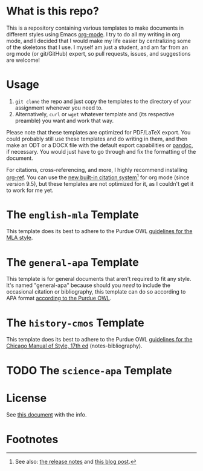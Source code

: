 #+OPTIONS: author:nil num:nil
#+STARTUP: show2levels

* Contents :TOC:noexport:
- [[#what-is-this-repo][What is this repo?]]
- [[#usage][Usage]]
- [[#the-english-mla-template][The =english-mla= Template]]
- [[#the-general-apa-template][The =general-apa= Template]]
- [[#the-history-cmos-template][The =history-cmos= Template]]
- [[#the-science-apa-template][The =science-apa= Template]]
- [[#license][License]]
- [[#footnotes][Footnotes]]

* What is this repo?
This is a repository containing various templates to make documents in different styles using Emacs [[https://orgmode.org/][org-mode]].
I try to do all my writing in org mode, and I decided that I would make my life easier by centralizing some of the skeletons that I use.
I myself am just a student, and am far from an org mode (or git/GitHub) expert, so pull requests, issues, and suggestions are welcome!
* Usage
1. ~git clone~ the repo and just copy the templates to the directory of your assignment whenever you need to.
2. Alternatively, ~curl~ or ~wget~ whatever template and (its respective preamble) you want and work that way.

Please note that these templates are optimized for PDF/LaTeX export.
You could probably still use these templates and do writing in them, and then make an ODT or a DOCX file with the default export capabilities or [[https://www.pandoc.org][pandoc]], if necessary.
You would just have to go through and fix the formatting of the document.

For citations, cross-referencing, and more, I highly recommend installing [[https://github.com/jkitchin/org-ref][org-ref]].
You can use the [[https://orgmode.org/manual/Citation-handling.html][new built-in citation system]][fn:1] for org mode (since version 9.5), but these templates are not optimized for it, as I couldn't get it to work for me yet.
* The =english-mla= Template
This template does its best to adhere to the Purdue OWL [[https://owl.purdue.edu/owl/research_and_citation/mla_style/mla_style_introduction.html][guidelines for the MLA style]].
** TODO add customization info for mla setup in readme :noexport:
** TODO add org-ref setup :noexport:
*** TODO add package biblatex in latex header in preamble
*** TODO add skeleton code for bibliography with org-ref
*** TODO add skeleton code for bibliography style with org ref
*** TODO add csl for mla8 to dir for org-ref and setup in preamble
* The =general-apa= Template
This template is for general documents that aren't required to fit any style.
It's named "general-apa" because should you /need/ to include the occasional citation or bibliography, this template can do so according to APA format [[https://owl.purdue.edu/owl/research_and_citation/apa_style/apa_style_introduction.html][according to the Purdue OWL]].
** TODO add customization info for apa-general setup in readme :noexport:
** TODO add org-ref setup :noexport:
*** TODO add package biblatex in latex header in preamble
*** TODO add skeleton code for bibliography with org-ref
*** TODO add skeleton code for bibliography style with org ref
*** TODO add csl for mla8 to dir for org-ref and setup in preamble
* The =history-cmos= Template
This template does its best to adhere to the Purdue OWL [[https://owl.purdue.edu/owl/research_and_citation/chicago_manual_17th_edition/cmos_formatting_and_style_guide/chicago_manual_of_style_17th_edition.html][guidelines for the Chicago Manual of Style, 17th ed]] (notes-bibliography).
** TODO add customization info for cmos setup in readme :noexport:
** TODO add org-ref setup :noexport:
*** TODO add package biblatex in latex header in preamble
*** TODO add skeleton code for bibliography with org-ref
*** TODO add skeleton code for bibliography style with org ref
*** TODO add csl for mla8 to dir for org-ref and setup in preamble
* TODO The =science-apa= Template
** TODO add customization info for science-apa setup in readme :noexport:
** TODO add org-ref setup :noexport:
*** TODO add package biblatex in latex header in preamble
*** TODO add skeleton code for bibliography with org-ref
*** TODO add skeleton code for bibliography style with org ref
*** TODO add csl for mla8 to dir for org-ref and setup in preamble
* License
See [[./LICENSE.org][this document]] with the info.
* Footnotes
[fn:1] See also: [[https://www.orgmode.org/Changes.html][the release notes]] and [[https://blog.tecosaur.com/tmio/2021-07-31-citations.html][this blog post]].
